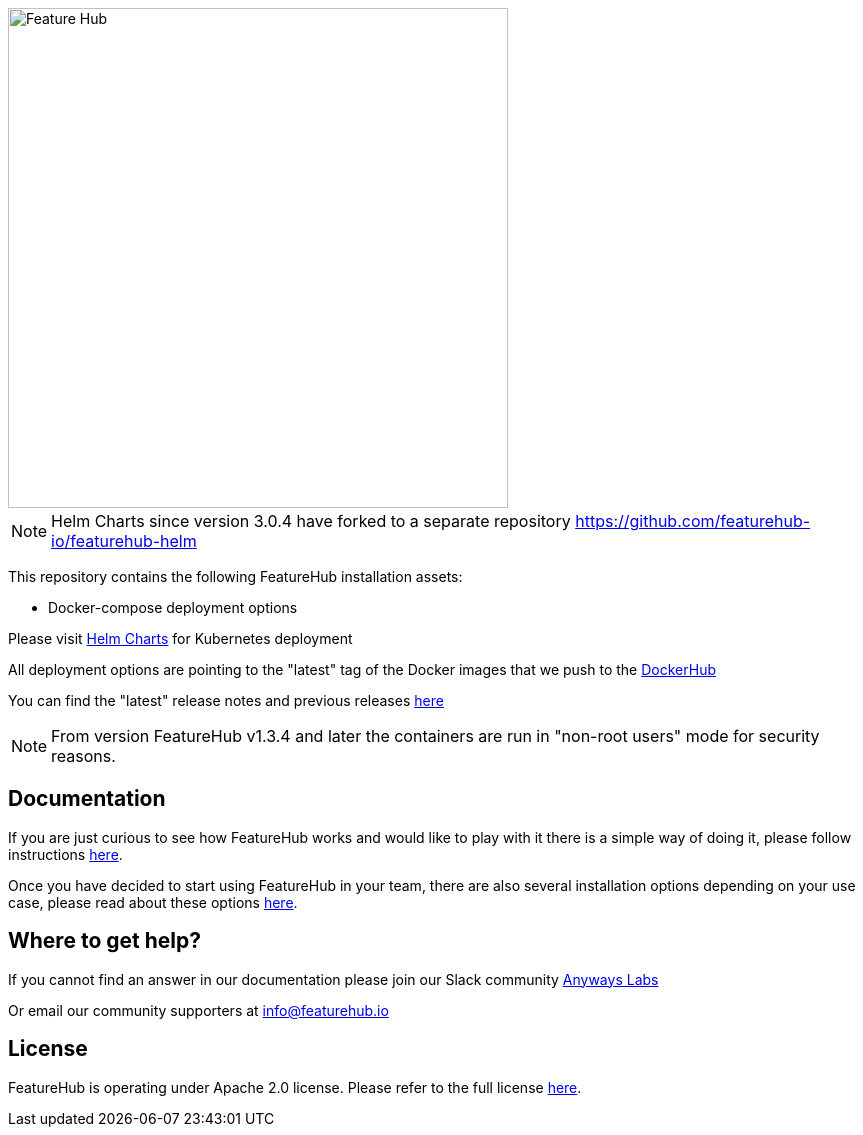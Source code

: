 :icons: font

image::https://docs.featurehub.io/featurehub/latest/_images/fh_primary_navy.png[Feature Hub,500]

NOTE: Helm Charts since version 3.0.4 have forked to a separate repository https://github.com/featurehub-io/featurehub-helm 

This repository contains the following FeatureHub installation assets:

- Docker-compose deployment options

Please visit https://github.com/featurehub-io/featurehub-helm/tree/master/helm[Helm Charts] for Kubernetes deployment

All deployment options are pointing to the "latest" tag of the Docker images that we push to the https://hub.docker.com/u/featurehub[DockerHub]

You can find the "latest" release notes and previous releases https://github.com/featurehub-io/featurehub/releases[here]

NOTE: From version FeatureHub v1.3.4 and later the containers are run in "non-root users" mode for security reasons.

== Documentation

If you are just curious to see how FeatureHub works and would like to play with it there is a simple way of doing it,
please follow instructions https://docs.featurehub.io/featurehub/latest/index.html#_evaluating_featurehub[here].

Once you have decided to start using FeatureHub in your team, there are also several installation options
depending on your use case, please read about these options https://docs.featurehub.io/featurehub/latest/installation.html[here].


== Where to get help?

If you cannot find an answer in our documentation please join our Slack community link:https://join.slack.com/t/anyways-labs/shared_invite/zt-frxdx34x-ODs_XmLh6BCvqiNeBRx0hA[Anyways Labs]

Or email our community supporters at info@featurehub.io

== License

FeatureHub is operating under Apache 2.0 license.
Please refer to the full license link:https://github.com/featurehub-io/featurehub/blob/master/LICENSE.txt[here].


